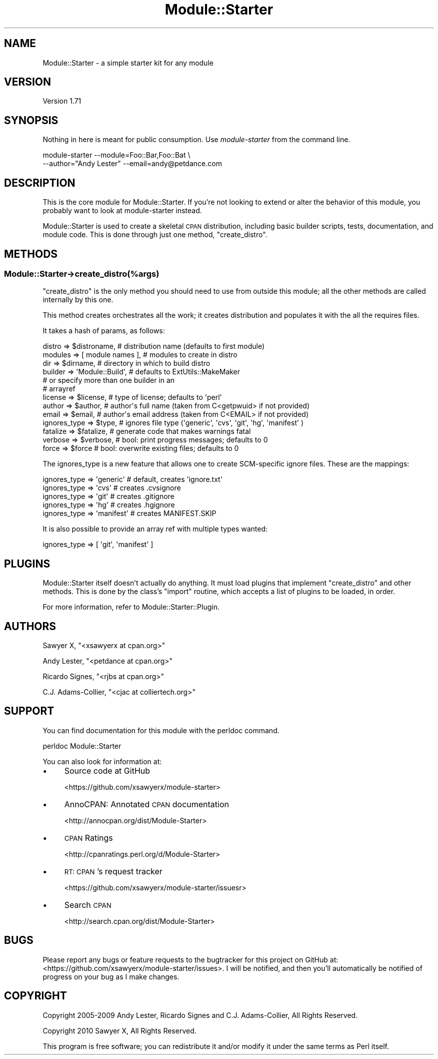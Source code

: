 .\" Automatically generated by Pod::Man 2.28 (Pod::Simple 3.29)
.\"
.\" Standard preamble:
.\" ========================================================================
.de Sp \" Vertical space (when we can't use .PP)
.if t .sp .5v
.if n .sp
..
.de Vb \" Begin verbatim text
.ft CW
.nf
.ne \\$1
..
.de Ve \" End verbatim text
.ft R
.fi
..
.\" Set up some character translations and predefined strings.  \*(-- will
.\" give an unbreakable dash, \*(PI will give pi, \*(L" will give a left
.\" double quote, and \*(R" will give a right double quote.  \*(C+ will
.\" give a nicer C++.  Capital omega is used to do unbreakable dashes and
.\" therefore won't be available.  \*(C` and \*(C' expand to `' in nroff,
.\" nothing in troff, for use with C<>.
.tr \(*W-
.ds C+ C\v'-.1v'\h'-1p'\s-2+\h'-1p'+\s0\v'.1v'\h'-1p'
.ie n \{\
.    ds -- \(*W-
.    ds PI pi
.    if (\n(.H=4u)&(1m=24u) .ds -- \(*W\h'-12u'\(*W\h'-12u'-\" diablo 10 pitch
.    if (\n(.H=4u)&(1m=20u) .ds -- \(*W\h'-12u'\(*W\h'-8u'-\"  diablo 12 pitch
.    ds L" ""
.    ds R" ""
.    ds C` ""
.    ds C' ""
'br\}
.el\{\
.    ds -- \|\(em\|
.    ds PI \(*p
.    ds L" ``
.    ds R" ''
.    ds C`
.    ds C'
'br\}
.\"
.\" Escape single quotes in literal strings from groff's Unicode transform.
.ie \n(.g .ds Aq \(aq
.el       .ds Aq '
.\"
.\" If the F register is turned on, we'll generate index entries on stderr for
.\" titles (.TH), headers (.SH), subsections (.SS), items (.Ip), and index
.\" entries marked with X<> in POD.  Of course, you'll have to process the
.\" output yourself in some meaningful fashion.
.\"
.\" Avoid warning from groff about undefined register 'F'.
.de IX
..
.nr rF 0
.if \n(.g .if rF .nr rF 1
.if (\n(rF:(\n(.g==0)) \{
.    if \nF \{
.        de IX
.        tm Index:\\$1\t\\n%\t"\\$2"
..
.        if !\nF==2 \{
.            nr % 0
.            nr F 2
.        \}
.    \}
.\}
.rr rF
.\"
.\" Accent mark definitions (@(#)ms.acc 1.5 88/02/08 SMI; from UCB 4.2).
.\" Fear.  Run.  Save yourself.  No user-serviceable parts.
.    \" fudge factors for nroff and troff
.if n \{\
.    ds #H 0
.    ds #V .8m
.    ds #F .3m
.    ds #[ \f1
.    ds #] \fP
.\}
.if t \{\
.    ds #H ((1u-(\\\\n(.fu%2u))*.13m)
.    ds #V .6m
.    ds #F 0
.    ds #[ \&
.    ds #] \&
.\}
.    \" simple accents for nroff and troff
.if n \{\
.    ds ' \&
.    ds ` \&
.    ds ^ \&
.    ds , \&
.    ds ~ ~
.    ds /
.\}
.if t \{\
.    ds ' \\k:\h'-(\\n(.wu*8/10-\*(#H)'\'\h"|\\n:u"
.    ds ` \\k:\h'-(\\n(.wu*8/10-\*(#H)'\`\h'|\\n:u'
.    ds ^ \\k:\h'-(\\n(.wu*10/11-\*(#H)'^\h'|\\n:u'
.    ds , \\k:\h'-(\\n(.wu*8/10)',\h'|\\n:u'
.    ds ~ \\k:\h'-(\\n(.wu-\*(#H-.1m)'~\h'|\\n:u'
.    ds / \\k:\h'-(\\n(.wu*8/10-\*(#H)'\z\(sl\h'|\\n:u'
.\}
.    \" troff and (daisy-wheel) nroff accents
.ds : \\k:\h'-(\\n(.wu*8/10-\*(#H+.1m+\*(#F)'\v'-\*(#V'\z.\h'.2m+\*(#F'.\h'|\\n:u'\v'\*(#V'
.ds 8 \h'\*(#H'\(*b\h'-\*(#H'
.ds o \\k:\h'-(\\n(.wu+\w'\(de'u-\*(#H)/2u'\v'-.3n'\*(#[\z\(de\v'.3n'\h'|\\n:u'\*(#]
.ds d- \h'\*(#H'\(pd\h'-\w'~'u'\v'-.25m'\f2\(hy\fP\v'.25m'\h'-\*(#H'
.ds D- D\\k:\h'-\w'D'u'\v'-.11m'\z\(hy\v'.11m'\h'|\\n:u'
.ds th \*(#[\v'.3m'\s+1I\s-1\v'-.3m'\h'-(\w'I'u*2/3)'\s-1o\s+1\*(#]
.ds Th \*(#[\s+2I\s-2\h'-\w'I'u*3/5'\v'-.3m'o\v'.3m'\*(#]
.ds ae a\h'-(\w'a'u*4/10)'e
.ds Ae A\h'-(\w'A'u*4/10)'E
.    \" corrections for vroff
.if v .ds ~ \\k:\h'-(\\n(.wu*9/10-\*(#H)'\s-2\u~\d\s+2\h'|\\n:u'
.if v .ds ^ \\k:\h'-(\\n(.wu*10/11-\*(#H)'\v'-.4m'^\v'.4m'\h'|\\n:u'
.    \" for low resolution devices (crt and lpr)
.if \n(.H>23 .if \n(.V>19 \
\{\
.    ds : e
.    ds 8 ss
.    ds o a
.    ds d- d\h'-1'\(ga
.    ds D- D\h'-1'\(hy
.    ds th \o'bp'
.    ds Th \o'LP'
.    ds ae ae
.    ds Ae AE
.\}
.rm #[ #] #H #V #F C
.\" ========================================================================
.\"
.IX Title "Module::Starter 3"
.TH Module::Starter 3 "2015-01-30" "perl v5.18.4" "User Contributed Perl Documentation"
.\" For nroff, turn off justification.  Always turn off hyphenation; it makes
.\" way too many mistakes in technical documents.
.if n .ad l
.nh
.SH "NAME"
Module::Starter \- a simple starter kit for any module
.SH "VERSION"
.IX Header "VERSION"
Version 1.71
.SH "SYNOPSIS"
.IX Header "SYNOPSIS"
Nothing in here is meant for public consumption.  Use \fImodule-starter\fR
from the command line.
.PP
.Vb 2
\&    module\-starter \-\-module=Foo::Bar,Foo::Bat \e
\&        \-\-author="Andy Lester" \-\-email=andy@petdance.com
.Ve
.SH "DESCRIPTION"
.IX Header "DESCRIPTION"
This is the core module for Module::Starter.  If you're not looking to extend
or alter the behavior of this module, you probably want to look at
module-starter instead.
.PP
Module::Starter is used to create a skeletal \s-1CPAN\s0 distribution, including basic
builder scripts, tests, documentation, and module code.  This is done through
just one method, \f(CW\*(C`create_distro\*(C'\fR.
.SH "METHODS"
.IX Header "METHODS"
.SS "Module::Starter\->create_distro(%args)"
.IX Subsection "Module::Starter->create_distro(%args)"
\&\f(CW\*(C`create_distro\*(C'\fR is the only method you should need to use from outside this
module; all the other methods are called internally by this one.
.PP
This method creates orchestrates all the work; it creates distribution and
populates it with the all the requires files.
.PP
It takes a hash of params, as follows:
.PP
.Vb 6
\&    distro       => $distroname,      # distribution name (defaults to first module)
\&    modules      => [ module names ], # modules to create in distro
\&    dir          => $dirname,         # directory in which to build distro
\&    builder      => \*(AqModule::Build\*(Aq,  # defaults to ExtUtils::MakeMaker
\&                                      # or specify more than one builder in an
\&                                      # arrayref
\&
\&    license      => $license,  # type of license; defaults to \*(Aqperl\*(Aq
\&    author       => $author,   # author\*(Aqs full name (taken from C<getpwuid> if not provided)
\&    email        => $email,    # author\*(Aqs email address (taken from C<EMAIL> if not provided)
\&    ignores_type => $type,     # ignores file type (\*(Aqgeneric\*(Aq, \*(Aqcvs\*(Aq, \*(Aqgit\*(Aq, \*(Aqhg\*(Aq, \*(Aqmanifest\*(Aq )
\&    fatalize     => $fatalize, # generate code that makes warnings fatal
\&
\&    verbose      => $verbose,  # bool: print progress messages; defaults to 0
\&    force        => $force     # bool: overwrite existing files; defaults to 0
.Ve
.PP
The ignores_type is a new feature that allows one to create SCM-specific ignore files.
These are the mappings:
.PP
.Vb 5
\&    ignores_type => \*(Aqgeneric\*(Aq  # default, creates \*(Aqignore.txt\*(Aq
\&    ignores_type => \*(Aqcvs\*(Aq      # creates .cvsignore
\&    ignores_type => \*(Aqgit\*(Aq      # creates .gitignore
\&    ignores_type => \*(Aqhg\*(Aq       # creates .hgignore
\&    ignores_type => \*(Aqmanifest\*(Aq # creates MANIFEST.SKIP
.Ve
.PP
It is also possible to provide an array ref with multiple types wanted:
.PP
.Vb 1
\&    ignores_type => [ \*(Aqgit\*(Aq, \*(Aqmanifest\*(Aq ]
.Ve
.SH "PLUGINS"
.IX Header "PLUGINS"
Module::Starter itself doesn't actually do anything.  It must load plugins that
implement \f(CW\*(C`create_distro\*(C'\fR and other methods.  This is done by the class's \f(CW\*(C`import\*(C'\fR
routine, which accepts a list of plugins to be loaded, in order.
.PP
For more information, refer to Module::Starter::Plugin.
.SH "AUTHORS"
.IX Header "AUTHORS"
Sawyer X, \f(CW\*(C`<xsawyerx at cpan.org>\*(C'\fR
.PP
Andy Lester, \f(CW\*(C`<petdance at cpan.org>\*(C'\fR
.PP
Ricardo Signes, \f(CW\*(C`<rjbs at cpan.org>\*(C'\fR
.PP
C.J. Adams-Collier, \f(CW\*(C`<cjac at colliertech.org>\*(C'\fR
.SH "SUPPORT"
.IX Header "SUPPORT"
You can find documentation for this module with the perldoc command.
.PP
.Vb 1
\&    perldoc Module::Starter
.Ve
.PP
You can also look for information at:
.IP "\(bu" 4
Source code at GitHub
.Sp
<https://github.com/xsawyerx/module\-starter>
.IP "\(bu" 4
AnnoCPAN: Annotated \s-1CPAN\s0 documentation
.Sp
<http://annocpan.org/dist/Module\-Starter>
.IP "\(bu" 4
\&\s-1CPAN\s0 Ratings
.Sp
<http://cpanratings.perl.org/d/Module\-Starter>
.IP "\(bu" 4
\&\s-1RT: CPAN\s0's request tracker
.Sp
<https://github.com/xsawyerx/module\-starter/issuesr>
.IP "\(bu" 4
Search \s-1CPAN\s0
.Sp
<http://search.cpan.org/dist/Module\-Starter>
.SH "BUGS"
.IX Header "BUGS"
Please report any bugs or feature requests to the bugtracker for this project
on GitHub at: <https://github.com/xsawyerx/module\-starter/issues>. I will be
notified, and then you'll automatically be notified of progress on your bug
as I make changes.
.SH "COPYRIGHT"
.IX Header "COPYRIGHT"
Copyright 2005\-2009 Andy Lester, Ricardo Signes and C.J. Adams-Collier,
All Rights Reserved.
.PP
Copyright 2010 Sawyer X, All Rights Reserved.
.PP
This program is free software; you can redistribute it and/or modify it
under the same terms as Perl itself.
